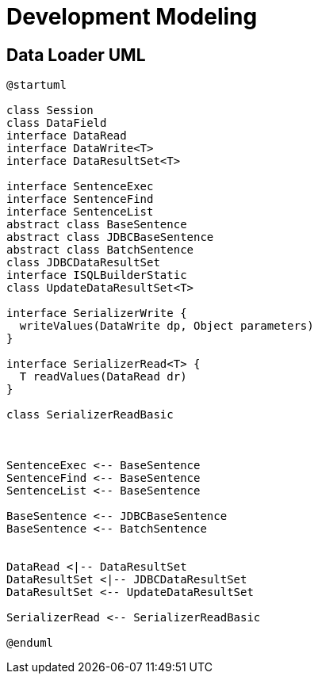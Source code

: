 = Development Modeling



== Data Loader UML


[plantuml]
----
@startuml

class Session
class DataField
interface DataRead
interface DataWrite<T>
interface DataResultSet<T> 

interface SentenceExec
interface SentenceFind
interface SentenceList
abstract class BaseSentence
abstract class JDBCBaseSentence
abstract class BatchSentence
class JDBCDataResultSet
interface ISQLBuilderStatic
class UpdateDataResultSet<T>

interface SerializerWrite {
  writeValues(DataWrite dp, Object parameters)
}

interface SerializerRead<T> {
  T readValues(DataRead dr)
}

class SerializerReadBasic



SentenceExec <-- BaseSentence
SentenceFind <-- BaseSentence
SentenceList <-- BaseSentence

BaseSentence <-- JDBCBaseSentence
BaseSentence <-- BatchSentence


DataRead <|-- DataResultSet
DataResultSet <|-- JDBCDataResultSet
DataResultSet <-- UpdateDataResultSet

SerializerRead <-- SerializerReadBasic

@enduml
----
